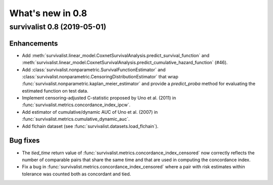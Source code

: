 .. _release_notes_0_8:

What's new in 0.8
=================

survivalist 0.8 (2019-05-01)
--------------------------------

Enhancements
^^^^^^^^^^^^

- Add :meth:`survivalist.linear_model.CoxnetSurvivalAnalysis.predict_survival_function`
  and :meth:`survivalist.linear_model.CoxnetSurvivalAnalysis.predict_cumulative_hazard_function`
  (#46).
- Add :class:`survivalist.nonparametric.SurvivalFunctionEstimator`
  and :class:`survivalist.nonparametric.CensoringDistributionEstimator` that
  wrap :func:`survivalist.nonparametric.kaplan_meier_estimator` and provide
  a `predict_proba` method for evaluating the estimated function on
  test data.
- Implement censoring-adjusted C-statistic proposed by Uno et al. (2011)
  in :func:`survivalist.metrics.concordance_index_ipcw`.
- Add estimator of cumulative/dynamic AUC of Uno et al. (2007)
  in :func:`survivalist.metrics.cumulative_dynamic_auc`.
- Add flchain dataset (see :func:`survivalist.datasets.load_flchain`).

Bug fixes
^^^^^^^^^

- The `tied_time` return value of :func:`survivalist.metrics.concordance_index_censored`
  now correctly reflects the number of comparable pairs that share the same time
  and that are used in computing the concordance index.
- Fix a bug in :func:`survivalist.metrics.concordance_index_censored` where a
  pair with risk estimates within tolerance was counted both as
  concordant and tied.
